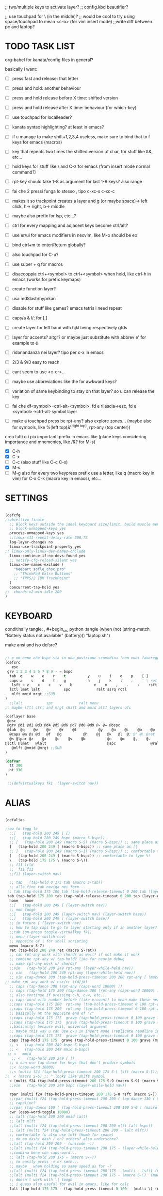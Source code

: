 #+property: header-args :tangle ~/.config/kanata/config.kbd
#+startup: content
;; two/multiple keys to activate layer?
;; config.kbd beautifier?

;; use touchpad for \ (in the middle)?
;; would be cool to try using space/touchpad to mean <c-o> (for vim insert mode)
;;write diff between pc and laptop?


* TODO TASK LIST
org-babel for kanata/config files in general?

basically i want: 
- [ ] press fast and release: that letter
- [ ] press and hold: another behaviour
- [ ] press and hold release before X time: shifted version
- [ ] press and hold release after X time: behaviour (for which-key)
- [ ] use touchpad for localleader?

- [ ] kanata syntax highlighting? at least in emacs?
- [ ] if u manage to make shift+1,2,3,4 useless, make sure to bind that to f keys for emacs (macros)
- [ ] key that repeats two times the shifted version of char, for stuff like &&, etc...
- [ ] hold keys for stuff like \ and C-z for emacs (from insert mode normal command?)
- [ ] rpt-key should take 1-8 as argument for last 1-8 keys? also range
- [ ] fai che 2 pressi funga lo stesso , tipo c-xc-s c-xc-c
- [ ] makes it so trackpoint creates a layer and g (or maybe space)-> left click, h-> right, b-> middle
- [ ] maybe also prefix for lsp, etc...?
- [ ] ctrl for every mapping and adjacent keys become ctrl/alt?
- [ ] use er/ui for emacs modifiers in neovim, like M-o should be eo
- [ ] bind ctrl+m to enter/Return globally?
- [ ] also touchpad for C-u?
- [ ] use super + q for macros
- [ ] disaccoppia ctrl+<symbol> to ctrl+<symbol> when held, like ctrl-h in emacs (works for prefix keymaps)
- [ ] create function layer?
- [ ] usa mdSlash/hyprkan
- [ ] disable for stuff like games? emacs tetris i need repeat
- [ ] caps/a & l/; for [,]
- [ ] create layer for left hand with hjkl being respectively gfds
- [ ] layer for accents? altgr? or maybe just substitute with abbrev e' for example to é
- [ ] ridonandanza nei layer? tipo per c-x in emacs
- [ ] 2/3 & 9/0 easy to reach
- [ ] cant seem to use <c-cr>...
- [ ] maybe use abbreviations like the for awkward keys?
- [ ] variation of same keybinding to stay on that layer? so u can release the key
- [ ] fai che df<symbol>=ctrl-alt-<symbol>, fd e rilascia->esc, fd e <symbol>->ctrl-alt-symbol layer
- [ ] make a touchpad press be rpt-any? also explore zones... (maybe also for symbols, like %(left top)&^(right top), rpt-any (top center))

crea tutti o i piu importanti prefix in emacs like (place keys considering importance and mnemonics, like /&? for M-s)
- [X] C-h
- [X] C-x
- [ ] C-c (also stuff like C-c C-x)
- [X] M-s
- [ ] M-g
  also for every two keypress prefix use a letter, like q (macro key in vim) for C-x C-k (macro key in emacs), etc...

*  SETTINGS
#+begin_src lisp

(defcfg
;;obiettivo finale
  ;; Block keys outside the ideal keyboard size/limit, build muscle memory
  ;; block-unmapped-keys yes
  process-unmapped-keys yes
  ;;linux-x11-repeat-delay-rate 300,73
  log-layer-changes no
  linux-use-trackpoint-property yes
;; linux-only-linux-dev-names-onClude
  linux-continue-if-no-devs-found yes
  ;; notify-cfg-reload-silent yes
  linux-dev-names-exclude (
    "Keebart sofle_choc_pro"
    ;; "ThinkPad Extra Buttons"
    ;; "TPPS/2 IBM TrackPoint"
  )
  concurrent-tap-hold yes
;;  chords-v2-min-idle 200
)

#+end_src

*  KEYBOARD
conditinally tangle:
, #+begin_src python :tangle (when (not (string-match  "Battery status not available" (battery))) "laptop.sh")

make ansi and iso defsrc?
#+begin_src lisp

;; e un bene che bspc sia in una posizione scomodina (non vuoi favoreggiare sbagli)
(defsrc
   esc
 grv 1 2 3 4 5 6 7 8 9 - = bspc
  tab  q    w    e    r    t          y    u    i    o    p    [ ]
  caps a    s    d    f    g          h    j    k    l    ;    ' \ ret
   lsft < z    x    c    v    b          n    m    ,    .    /    rsft
  lctl lmet lalt           spc            ralt ssrq rctl
   mlft mmid mrgt ;;SUB
)
  ;;lalt           spc            ralt menu
;; maybe lftl ctrl and mrgt shift and mmid alt? layers ofc

(deflayer base
 @esc
 @grv @d1 @d2 @d3 @d4 @d5 @d6 @d7 @d8 @d9 @- @= @bspc
 @tab  @q    @w    @e    @r    @t          @y    @u    @i    @o    @p    @[ @]
  @caps @a @s @d   @f   @g          @h    @j   @k   @l  @; @' @\ @ret
  @< @lpar @z    @x    @c    @v    @b          @n    @m    @,    @.    @/    @rpar
@lctl @lmet   @lalt                            @spc                @ralt @menu @rctl
   @mlft @mmid @mrgt ;;SUB
)

(defvar
  tt 300
  ht 330
)

 ;;(defvirtualkeys fk1  (layer-switch nav))
#+end_src

*  ALIAS
#+begin_src lisp

(defalias

;;ow to togg le 
  ;;[   (tap-hold 200 249 [ [)
  ;;[   (tap-hold 200 249 bspc (macro S-bspc))
  ;; [   (tap-hold 200 249 (macro S-5) (macro S-bspc)) ;; same place as [{
  [   (tap-hold 200 249 [ (macro S-bspc)) ;; same place as [{
  ;; ]   (tap-hold 200 249 (macro S-1) (macro S-bspc)) ;; comfortable to type %!
  ]   (tap-hold 200 249 ] (macro S-bspc)) ;; comfortable to type %!
  \   (tap-hold 175 175 \ (macro S-\))
  ;; f11 lrld
  ;;  f11 f11
  ;;f11 (layer-switch nav)

  ;; tab   (tap-hold 0 175 tab (macro S-tab))
  ;; alla fine tab naviga nei form...
 ;; tab (tap-hold 175 100 tab (tap-hold-release-timeout 0 200 tab (layer-while-held nav) (macro S-tab)))
 tab (tap-hold 175 100 tab (tap-hold-release-timeout 0 200 tab (layer-while-held nav) (macro S-tab)))
  home   home
  ;;[   (tap-hold 200 249 [ (layer-switch nav))
  ;; non funge
  ;;[   (tap-hold 200 249 (layer-switch nav) (layer-switch base))
  ;;]   (tap-hold 200 249 ] (layer-switch base))
  ;; in futuro [ (layer-switch nav)
  ;; how to tap caps to go to layer starting only if in another layer?
  ;;tab (on-press toggle-virtualkey fk1)
  ;; menu (layer-switch nav)
  ;; opposite of | for shell scripting
  menu (macro S-7)
  ret (tap-hold 200 249 ret (macro S-ret))
  ;; can rpt-any work with chords as well? if not make it work
  ;; combine rpt-any w/ tap-hold? like for neovim debug
  ;; make rpt-any work w/ chords?
  ;;vin   (tap-hold 200 249 rpt-any (layer-while-held nav))
  ;; vin   (tap-hold 200 249 rpt-any (layer-while-held nav))
  ;; vin (tap-dance 300 (tap-hold-press-timeout 200 200 rpt-any [ (macro S-[)) [ )
;; make rpt-any work w/ esc/cr (fd/jk)
  ;; caps (tap-dance 300 (rpt-any (caps-word 10000) ))
  ;; caps (tap-hold 175 200 (tap-dance 300 (rpt-any (caps-word 10000) )) (tap-hold-press-timeout 0 100 [ lctl (macro S-[)))
  ;; also continue if pressing c-h, c-w, etc...
  ;; caps-word with number before (like v:count) to mean make these next n letters uppercase
  ;;caps (tap-hold 175 200  rpt-any (tap-hold-press-timeout 0 100 rpt-any (layer-while-held nav) (caps-word 10000)))
  ;;caps (tap-hold 175 200  rpt-any (tap-hold-press-timeout 0 100 rpt-any (layer-while-held nav) (caps-word 10000)))
  ;; basically at the opposite end of '/"
  ;;caps (tap-hold 175 175  grave (tap-hold-press-timeout 0 100 grave lsft (macro S-grave)))
  ;;caps (tap-hold 175 175  grave (tap-hold-press-timeout 0 100 grave (layer-while-held num) (macro S-grave)))
  ;;basically\ because evil, universal argument
  ;; maybe this way u can use c-u in insert mode (replicate readline in emacs)
  ;;caps (tap-hold 175 175  grave (tap-hold-press-timeout 0 100 grave (macro \ C-u) (macro S-grave)))
  caps (tap-hold 175 175  grave (tap-hold-press-timeout 0 100 grave (macro \ ) (macro S-grave)))
  ;; <   (tap-hold 200 249 bspc S-bspc)
  ;; <   (tap-hold 200 249 mmid S-bspc)
 ;; <   mmid
   ;; <   (tap-hold 200 249 [ ])
  ;; u can use tap-dance for keys that don't produce symbols
  ;;< (caps-word 10000)
  ;;< (multi f24 (tap-hold-press-timeout 200 175 S-\ lsft (macro S-[)))
;;  < (macro S-6) ;; ^ looks like shift symbol
  < (multi f24 (tap-hold-press-timeout 200 175 S-9 (macro S-9) (macro S-[)))
  ;;vin   (tap-hold 200 249 bspc (layer-while-held nav))

  rpar (multi f24 (tap-hold-press-timeout 200 175 S-0 rsft (macro S-])))
  ;;rpar (multi f24 (tap-hold-press-timeout 200 200 ( tap-dance 130 ( S-0 (macro ] ])))] (macro S-])))
  ;; capsline?
  ;;rpar (tap-dance 100 ( (tap-hold-press-timeout 200 100 S-0 ] (macro S-])) (caps-word-toggle 10000)))
  cwr (caps-word-toggle 10000)
  ;; lalt (tap-hold 200 200 mmid lalt)
  ;; lalt mlft
  ;;lalt (multi f24 (tap-hold-press-timeout 200 200 mlft lalt bspc))
  ;; lalt (multi f24 (tap-hold-press-timeout 200 200 - lalt mlft))
  ;; comfortable (u also use left thumb for space)
  ;; do em dash/ dash / en? others? also underscore?
  ;;lalt (tap-hold 200 200 - (unicode —))
  ;;lalt (multi f24 (tap-hold-press-timeout 200 175 - (layer-while-held symbols) (unicode —)))
  ;;combina bene con caps-word...
  ;; lalt (tap-hold 200 175 - (macro S--))
  ;; to easily press -> or smth...
  ;; maybe _ when holding so same speed as for -?
  ;;lalt (multi f24 (tap-hold-press-timeout 200 175 - (multi - lsft) (macro S--)))
  ;;lalt (multi f24 (tap-hold-press-timeout 200 175 - (macro S-\)  (macro S--)))
  ;; doesn't work with \| tough
  ;; i guess also useful for evil in emacs, like for calc
  lalt (tap-hold 175 175 - (tap-hold-press-timeout 0 100 - (multi \) (macro S--)))


;; crea layer per unicode chars...(unicode —)
  ;; ralt (tap-hold 200 200 mmid lalt)
  ;; ralt (tap-hold 200 200 ] lalt)
  ;;ralt mrgt
  ;;ralt (multi f24 (tap-hold-press-timeout 200 200 S-- lalt mrgt))
  ;;what about plus?
  ;;ralt S--
  ;;diff?
  ;;ralt +
  ;; = is often used as + for zooming
  ;;ralt =
  ;; combina bene con - per pipelines
  ;;ralt (macro S-\)


  ;; basically better position for - and = (this make them work with shift layer)
  ;;ralt (tap-hold 200 175 = (macro S-=))
  ;; per shell pipeline: mnemonic: eventuali opzioni vengono prima della pipe
  ;; also nice for org mode tables |-tab goes all in one direction
  ;;ralt (tap-hold 175 150 (multi lsft \) (tap-hold-press-timeout 0 100 (multi lsft \) \ (macro S-d)))
  ralt (tap-hold 175 150 = (tap-hold-press-timeout 0 100 = \ (macro S-=)))

  ;;lctl (macro S-3)
   ;; lctl \
   lctl rpt-any ;; ... doesn't work with c-m-s-v though? for emacs
  ;;lctl (macro S-1) ;; near | and vertical aligned with 1/!
  rctl (macro S-8)
  ;;rctl (macro S-\)
  ;; facile usare |-tab in orgmode (also nice for pipelines near -)
  ;; lmet \
  ;; so i can easily do |- in org mode for tables ; also near - for bash commands
  lmet (macro S-\)

  ;;a (multi f24 (tap-hold-press-timeout $tt 250 a (layer-while-held symbols) (macro S-a)))
  ;;a (multi f24 (tap-hold-press-timeout $tt 200 a a (macro S-a)))
  ;; can't use such a useful location for arrows
  ;; a (tap-hold 175 150 a (tap-hold-press-timeout 0 100 a (layer-while-held nav) (macro S-a)))
  ;; a (tap-hold 175 150 a (tap-hold-press-timeout 0 100 a (macro C-c) (macro S-a)))

#+end_src
** MOUSE
#+begin_src lisp :tangle (if (string-match  "Power N/A, battery unknown (N/A% load, remaining time N/A)"(battery)) "no" (substring(cdr(assoc "header-args"(symbol-value 'org-keyword-properties)))8))
;; how to make touchpad work?

;; now u have two more leader keys in - and _
;; maybe define these just for neovim since u aint gonna use the mouse (define env var in neovim like IS_NEO?)
;; also use trackpoint tap for left click and hold for right click
;; mi forza a non usare il mouse
;; why doesn't the touchpad work?
;; TODO: add held action for these (like push to talk and ???)
;;mlft (tap-hold 175 100 [ (tap-hold-release-timeout 0 200 [ (layer-while-held symbols) (layer-while-held symbols)))
;; mlft (tap-hold 175 100 [ (tap-hold-release-timeout 0 100 [ (layer-while-held num) mlft)) ;;SUB
mlft (tap-hold 175 100 [ (tap-hold-release-timeout 0 100 [ [ mlft)) ;;SUB
;;tap:- hold:_ double-tap:= (it all makes sense)
;; mlft (multi f24 (tap-dance 230 ( (tap-hold-press-timeout 200 175 - - S-- ) =)))
 ;; mlft (tap-hold 175 100 bspc (tap-hold-release-timeout 0 200 [ (layer-while-held symbols) mlft))
;; mlft mlft
;;mlft (tap-hold 175 150 - (tap-hold-release-timeout 0 100 - [ -)) ;;SUB
;; rpt-any kinda allows to cheat key-repeat... (press one and the other in rapid succession) (the key or the other rpt-any key)
;; maybe make it so key-repeat works?
;;mlft (tap-hold 175 150 rpt-any (tap-hold-release-timeout 0 100 rpt-any (layer-while-held symbols) -)) ;;SUB

;; use \ as mmid (like ascii sequence, also nice for localleader?)
;; maybe keep as mmid? and trackpoint as mlft&mrgt
;;mmid (tap-hold 175 100 \ (tap-hold-release-timeout 0 100 \ (layer-while-held num) (macro S-\))) ;;SUB
;;mmid (tap-hold 175 100 S-- (tap-hold-release-timeout 0 100 S-- (layer-while-held num) (macro S-\))) ;;SUB
;;mmid S--
mmid mmid

;; non usare mrgt come symbols layer xke i simboli sono gia alla destra in qwerty
 ;;mrgt (tap-hold 175 100 ] (tap-hold-release-timeout 0 200 ] (layer-while-held num) (layer-while-held num)))
 mrgt (tap-hold 175 100 ] (tap-hold-release-timeout 0 200 ] ] mrgt))
;; basically right thumb backspace ] as layer held s-bspc, left thumb [ and held ] and [ as layer
;; mrgt (tap-hold 175 100 bspc (tap-hold-release-timeout 0 200 bspc ] mrgt))
;;mrgt (tap-hold 175 100 ] (tap-hold-release-timeout 0 100 ] (layer-while-held num) (macro S--))) ;;SUB
;;mrgt (tap-hold 175 150 (macro S--) (tap-hold-release-timeout 0 100 (macro S--) ] (macro S--))) ;;SUB
;;mrgt (tap-hold 175 150 rpt-any (tap-hold-release-timeout 0 100 rpt-any (layer-while-held symbols) (macro S--))) ;;SUB

;; hai a disposizione 4 caratteri: lsft and 3 mouse buttons.
;; does tap-dance work with rpt-any? no, sfrutta a tuo vantaggio...
;; use leader and localleader with mouse buttons to get more symbols; also use chords with them? like modifier+leader, since a leader assumes
;; something after this is great...
;; mrgt (tap-dance 300 ( (macro S--) = ))

#+end_src

#+begin_src lisp :tangle (if (string-match  "Power N/A, battery unknown (N/A% load, remaining time N/A)"(battery)) (substring(cdr(assoc "header-args"(symbol-value 'org-keyword-properties)))8) "no")
mmid mmid
mrgt mrgt
mlft mlft
#+end_src

** terminal
#+begin_src lisp
   ;; use e/i 'cause middle finger is the strongest ig
   ;; crea modifiers nuovi with super + combinazione di altri modifiers: super+{cltrl,alt,shift} 2^3 insieme delle parti (except shift only for hyprland)
   ;; can also do super+modifiers+symbols (for neovim/emacs/editor leader...)
   ;; e (tap-hold 175 150 e (tap-hold-press-timeout 0 100 e (multi lmet lalt) (macro S-e)))
   ;;lmet lctl so i can press lmet+lctl+lalt easily w/ w+d
   e (tap-hold 175 175 e (tap-hold-press-timeout 0 100 e (multi lmet lalt) (macro S-e)))
   ;;e (tap-hold 175 175 e (tap-hold-press-timeout 0 100 e e (macro S-e)))

  ;;e (tap-hold-press-timeout 200 200 e e (macro S-e))
  ;;e (tap-hold 175 200 e (tap-hold-press-timeout 0 200 e lmet (macro S-e)))
   ;; i think c and m are better for symbols than e and i since you use two fingers instead of 1... 
   ;;e (tap-hold 175 200 e (tap-hold-press-timeout 0 200 e (layer-while-held symbols) (macro S-e)))
  ;;e (tap-hold 175 200 e (tap-hold-press-timeout 0 200 e f11 (macro S-e)))

  ;; i (tap-hold-press-timeout 175 150 i  (macro S-i))
  i (tap-hold 175 175 i (tap-hold-press-timeout 0 100 i (multi lmet lalt) (macro S-i)))
  ;;i (tap-hold 175 175 i (tap-hold-press-timeout 0 100 i i (macro S-i)))
  ;;i (tap-hold 175 200 i (tap-hold-press-timeout 0 200 i (layer-while-held symbols) (macro S-i)))
  ;;i (tap-hold 175 200 i (tap-hold-press-timeout 0 200 i f11 (macro S-i)))

;; ───────────────────────────── HRM ──────────────────────────────
;; from left to right asdf
;; ───────────────────────────── localleader ──────────────────────────────

;; ───────────────────────────── leader ───────────────────────────────

;;C-x also useful for readline
  ;; s (tap-hold 150 175 s (tap-hold-press-timeout 0 75 s f13 (macro S-s)))
  ;;s (tap-hold-release 150 175 s (tap-hold-press-timeout 0 75 s (macro C-x) (macro S-s)))
  ;; how to activate C-x when pressed and not released?
  ;;s (tap-hold 150 175 s (tap-hold-press-timeout 0 230 s (macro C-x) (macro S-s)))
  ;;s (tap-hold 150 175 s (tap-hold-press-timeout 0 230 s f15 (macro S-s)))
  ;; f15 not recognized in terminal (for readline c-x c-e) (.inpurc line)
  ;; make it press f12 unless released so which-key buffer pops up...
  s (tap-hold 150 175 s (tap-hold-press-timeout 0 230 s f12 (macro S-s)))

  ;;s (tap-hold-press-timeout 200 200 s s (macro S-s))
  ;;s (tap-hold 175 200 s (tap-hold-press-timeout 0 100 s lalt (macro S-s)))
  ;; s (tap-hold 150 175 s (tap-hold-press-timeout 0 75 s Home (macro S-s)))
  ;; magari c-w per neovim?
  ;; s (tap-hold 150 175 s (tap-hold-press-timeout 0 75 s (macro C-x) (macro S-s)))
  ;;s (tap-hold 175 100 s (tap-hold-release-timeout 0 200 s (layer-while-held symbols) (macro S-s)))
  ;;s (tap-hold 175 200 s (tap-hold-press-timeout 0 200 s lmet (macro S-s)))
  ;; magari usa tasto utile (anche solo in vim) al posto di f11?
  ;;s (tap-hold 175 200 s (tap-hold-press-timeout 0 200 s f11 (macro S-s)))
  ;;s (tap-hold 175 200 s (tap-hold-press-timeout 0 200 s (layer-while-held symbols) (macro S-s)))

  ;; l (tap-hold 150 175 l (tap-hold-press-timeout 0 75 l f13 (macro S-l)))
  ;;l (tap-hold 150 175 l (tap-hold-press-timeout 0 75 l (macro C-x) (macro S-l)))
  ;; l (tap-hold 150 175 l (tap-hold-press-timeout 0 75 l f15 (macro S-l)))
  l (tap-hold 150 175 l (tap-hold-press-timeout 0 75 l f12 (macro S-l)))

  ;;l (multi f24 (tap-hold-press-timeout 200 300 l l (macro S-l)))
  ;;l (tap-hold-press-timeout 200 200 l l (macro S-l))
  ;;l (multi f24 (tap-hold-press-timeout 200 300 l ralt (macro S-l)))
  ;;l (tap-hold 175 200 l (tap-hold-press-timeout 0 100 l lalt (macro S-l)))
  ;; l (tap-hold 150 175 l (tap-hold-press-timeout 0 75 l Home (macro S-l)))
  ;; for emacs
  ;; what about on x/, key? pretty bad imho
  ;; l (tap-hold 150 175 l (tap-hold-press-timeout 0 75 l (macro C-x) (macro S-l)))
  ;;l (tap-hold 175 200 l (tap-hold-press-timeout 0 200 l ralt (macro S-l)))
  ;; same bug as k:l (tap-hold 175 200 l (tap-hold-press-timeout 0 200 l lalt (macro S-l)))
  ;;l (tap-hold 175 200 l (tap-hold-press-timeout 0 200 l lalt (macro S-l)))
  ;;l (tap-hold 175 200 l (tap-hold-press-timeout 0 200 l lmet (macro S-l)))
  ;; this f11 is the application-dependant mapping, like for neovim its the picker leader
  ;;l (tap-hold 175 200 l (tap-hold-press-timeout 0 200 l f11 (macro S-l)))
  ;;l (tap-hold 175 200 l (tap-hold-press-timeout 0 200 l (layer-while-held symbols) (macro S-l)))
;; ───────────────────────────── Ctrl ──────────────────────────────
  ;;d (multi f24 (tap-hold-press-timeout 200 250 d lctl (macro S-d)))
  ;; make lctl sticky (for ctrl-h backspace)
;; if d and m pressed at the same time-> double ctrl, for things like c-cr (c-c-m)
  d (tap-hold 175 150 d (tap-hold-press-timeout 0 100 d lctl (macro S-d)))
  ;;d (tap-hold 175 200 d (tap-hold-press-timeout 0 200 d (layer-while-held ctrl_for_d) (macro S-d)))

  ;;k (multi f24(tap-hold-press-timeout 200 250 k rctl (macro S-k)))
  ;; k (tap-hold 0 200 k (tap-hold-release-timeout 0 200 k rctl (macro S-k)))
  ;; weird bug, same as d but behaves differently:
    ;; k (tap-hold 175 200 k (tap-hold-press-timeout 0 200 k lctl (macro S-k)))
  k (tap-hold 175 200 k (tap-hold-press-timeout 0 100 k rctl (macro S-k)))
  ;;k (tap-hold 175 200 k (tap-hold-press-timeout 0 200 k (layer-while-held ctrl_for_k) (macro S-k)))
;; ───────────────────────────── Alt ──────────────────────────────
  ;;f (multi f24 (tap-hold-press-timeout 200 250 f lalt (macro S-f)))
  ;;f (multi f24 (tap-hold-press-timeout 200 250 f (layer-while-held symbols) (macro S-f)))
  ;; short timeout only for d? switch operator?
  ;;f (tap-hold 175 100 f (tap-hold-release-timeout 0 200 f (layer-while-held symbols) (macro S-f)))
  ;; f (tap-hold 90 90 f (tap-hold-press-timeout 0 200 f (layer-while-held alt_for_f) (macro S-f)))
  ;; maybe you could also change the behaviour of fd/fs/fa/etc... (basically left half of keyboard) and same thing with j and jk/jl...
  ;; change this out for the list:https://github.com/jtroo/kanata/blob/main/cfg_samples/home-row-mod-advanced.kbd
  ;; symbol laeyer?
  f (tap-hold 175 175 f (tap-hold-press-timeout 0 100 f lalt (macro S-f)))
  ;; usa release e press solo x escape...
  ;;f (tap-hold 175 150 f (tap-hold-press-timeout 0 200 f (layer-while-held symbols_for_f) (macro S-f)))
  ;;f (tap-hold 175 150 f (tap-hold-press-timeout 0 200 f lalt (macro S-f)))
  ;;f (tap-hold 175 150 f (tap-hold-press-timeout 0 200 f (layer-while-held symbols) (macro S-f)))
  ;;f (tap-hold 175 150 f (tap-hold-press-timeout 0 200 f (layer-while-held alt_for_f) (macro S-f)))

  ;; j (tap-hold-press-timeout 200 200 j (layer-while-held symbols) (macro S-j))
  ;;j (multi f24 (tap-hold-press-timeout 200 200 j j (macro S-j)))
  ;;j (multi f24 (tap-hold-press-timeout 200 200 j alt (macro S-j)))
  ;; j (tap-hold 150 150 j (tap-hold-press-timeout 0 200 j (layer-while-held syms_for_j) (macro S-j)))
  ;; try jj double tap as enter?
  j (tap-hold 175 200 j (tap-hold-press-timeout 0 100 j lalt (macro S-j)))
  ;;j (tap-hold 130 130 j (tap-hold-press-timeout 0 200 j (layer-while-held syms_for_j) (macro S-j)))
  ;;j (tap-hold 175 100 j (tap-hold-press-timeout 0 200 j (layer-while-held alt_for_j) (macro S-j)))
  ;;j (tap-hold 100 200 j (tap-hold-press-timeout 0 200 j j (macro S-j)))

;; ───────────────────────────── Super ──────────────────────────────
   ;;spc   (tap-hold 200 250 spc lmet)
   ;; spotlight behaviour (maybe use f15 or smth for neovim)
   ;;spc   (tap-hold 200 250 (tap-dance 300 (spc (macro M-d))) lmet)
   ;;spc   (tap-hold 200 250 (tap-dance 300 (spc caps-word-toggle 10000)) lmet)
  ;; non funge
  ;;spc (multi f24 (tap-hold-press-timeout 200 200 spc lmet (macro S-spc)))
  ;;spc (multi f24 (tap-hold-press-timeout 200 200 spc (layer-while-held symbols) (macro S-spc)))
  ;;spc (tap-hold 175 200 spc (tap-hold-press-timeout 0 200 spc (layer-while-held symbols) (macro S-spc)))
  ;; at least this becomes usable

;;  spc   (tap-hold 200 130 spc lmet)
spc (tap-hold-press-timeout 0 200 spc lmet (multi S-spc))

  ;;spc (tap-hold 50 100 spc (tap-hold-release-timeout 0 350 spc lmet (multi S-spc)))
  ;;spc (tap-hold 175 200 spc (tap-hold-press-timeout 0 200 spc lmet (macro lsft spc)))
 ;; spc (tap-hold 175 200 spc (tap-hold-press-timeout 0 200 spc lmet (multi S-spc)))

;; ───────────────────────────── register ──────────────────────────────
;;per vim
r (tap-hold 175 175 r (tap-hold-press-timeout 0 100 r (macro C-r) (macro S-r)))
;; work on autorepeat? like if over>250 UU?
;;u (tap-hold 175 150 u (tap-hold-press-timeout 0 100 u (macro C-r) (macro S-u)))
;; for emacs (4 is the default)
;;maybe C-u for emacs? when held?
u (tap-hold 175 175 u (tap-hold-press-timeout 0 100 u (macro C-u) (macro S-u)))
;;u (tap-hold 175 150 u (tap-hold-press-timeout 0 100 u (multi lctl u) (macro S-u)))
;; r (tap-hold-press-timeout 0 200 r r (macro S-r))
;; u (tap-hold-press-timeout 200 200 u u (macro S-u))

;; ───────────────────────────── window ────────────────────────────

;; so i can preserve C-\ input in emacs
   a (tap-hold 175 175 a (tap-hold-press-timeout 0 175 a f16 (macro S-a)))
   ;;a (tap-hold 175 200 a (tap-hold-press-timeout 0 175 a f14 (macro S-a)))
   ;;a (tap-hold 175 200 a (tap-hold-press-timeout 0 175 a (macro C-c) (macro S-a)))
  ;; magari usa a/; come ctrl-w per windows
  ;; a (tap-hold 175 175 a (tap-hold-press-timeout 0 100 a (multi lctl w) (macro S-a)))
  ;;a (tap-hold 175 150 a (tap-hold-press-timeout 0 100 a (multi lmet lalt) (macro S-a)))

  ;;a (multi f24 (tap-hold-press-timeout $tt 200 a (macro cmd-a) (macro S-a)))

  ;; ; (tap-hold 50 10 ; (tap-hold-press-timeout 0 20 ; f14 (macro S-;)))
  ;; ; (multi f24 ( tap-hold 0 1 ; (tap-hold-press-timeout 0 3 ; (multi lmet lalt) (macro S-;))))
  ;; magari crea f16 when it does this char= getchar; exe <cmd>char..<cr> (basically one letter commands) and maybe double quotes two letters?
  ;; ; (multi f24 ( tap-hold 0 150 ; (tap-hold-press-timeout 0 100 ; f14 (macro S-;))))
  ;; ; (multi f24 ( tap-hold 0 150 ; (tap-hold-press-timeout 0 100 ; (macro C-c) (macro S-;))))
   ; (multi f24 ( tap-hold 0 150 ; (tap-hold-press-timeout 0 100 ; f16 (macro S-;))))

  ;; ; (multi f24(tap-hold-press-timeout 200 200 ; (layer-while-held symbols) (macro S-;)))
  ;; in realt i numeri li posso fare solo con 1 layer solo
  ;; for vim quick command mode
  ;; ; (multi f24(tap-hold-press-timeout 0 150 ; ; (macro S-;)))
;; magari usa ` top left key?
   ;; ; (tap-hold 175 100 ; (tap-hold-press-timeout 0 30 ; (layer-switch nav_sx) (macro S-;)))

;; ───────────────────────────── accents ────────────────────────────
  ;;w (tap-hold-press-timeout 200 200 w (multi C-w) (macro S-w))
  ;;w (fork (tap-hold-press-timeout 200 200 w (multi C-w) (macro S-w))) (i want layer behaviour)
  ;;w (tap-hold 175 200 w (tap-hold-press-timeout 0 200 w (multi C-w)(macro S-w)))
  ;;w (tap-hold 175 200 w (tap-hold-press-timeout 0 200 w (multi lctl w)(macro S-w)))
  ;; use modifier instead so u can use ^w{h,j,k,l} in terminal
   ;; w (tap-hold 175 200 w (tap-hold-press-timeout 0 100 w (multi lctl w)(macro S-w)))
  ;; (funge nel terminale) (fixa per emacs ) (anche in insert mode)
  ;;w (tap-hold 175 200 w (tap-hold-press-timeout 0 100 w (multi lctl \ lctl n lctl w)(macro S-w)))
  ;; w and o or s and l, decide (are there more available keys on any of those setup?)
  ;;w (tap-hold 175 100 w (tap-hold-release-timeout 0 200 w (layer-while-held symbols) (macro S-w)))
  ;; for same reason f19 doesn't work...
   ;;w (tap-hold 175 200 w (tap-hold-press-timeout 0 100 w f19 (macro S-w)))
   ;; mabye window mnemoNic, idk (for snacsk.nvim)
   w (tap-hold 175 200 w (tap-hold-press-timeout 0 100 w f17 (macro S-w)))

  ;;o (tap-hold-press-timeout 200 200 o (multi C-w) (macro S-o))
  ;; o (tap-hold 175 200 o (tap-hold-press-timeout 0 200 o (multi C-w)(macro S-o)))
  ;;o (tap-hold 175 230 o (tap-hold-release-timeout 0 200 o (multi C-w)(macro S-o)))
  ;;o (tap-hold 175 200 o (tap-hold-press-timeout 0 100 o (multi lctl \ lctl n lctl w) (macro S-o)))
  ;;o (tap-hold 175 200 o (tap-hold-press-timeout 0 100 o f19 (macro S-o)))
  o (tap-hold 175 200 o (tap-hold-press-timeout 0 100 o f17 (macro S-o)))


;; ───────────────────────────── navigation ────────────────────────────
;; ───────────────────────────── one-shot mappings ────────────────────────────
;; c and m cause u don't worry about using met lalt with other modifiers (as opposed to a/; to be able to use C-c C-x for emacs)
;; this way C-c and C-x are both close to cntrl (i don't think there's mappings that use alt after those... so don't worry 'bout that)
  ;;c (tap-hold-press-timeout 200 200 c c (macro S-c))

  ;; per ghostty/terminale
  ;; magari usa a e ; for that (o switch con s e l del WM)
  ;;c (tap-hold 175 200 c (tap-hold-press-timeout 0 200 c (macro lctl lsft lalt) (macro S-c)))
  ;;c (tap-hold-press-timeout 200 200 c c (macro S-c))
   ;; c (tap-hold 175 200 c (tap-hold-press-timeout 0 200 c (layer-while-held symbols) (macro S-c)))
   ;;c (tap-hold 175 200 c (tap-hold-press-timeout 0 100 c Home (macro S-c)))
   ;;c (tap-hold 175 250 c (tap-hold-press-timeout 0 200 c (multi lctl c) (macro S-c)))
  ;;c (tap-hold 150 175 c (tap-hold-press-timeout 0 230 c (macro C-c) (macro S-c)))
   ;;c (tap-hold 175 200 c (tap-hold-press-timeout 0 200 c c (macro S-c)))
   ;; u could maybe use this for hyper/super in emacs since u run it as a GUI
  ;;c (tap-hold 175 200 c (tap-hold-press-timeout 0 200 c (multi lmet lalt) (macro S-c)))
  ;; nice position so u can use ctrl-x arrow in emacs
  ;; layer toggle?
  ;;c (tap-hold 175 200 c (tap-hold-press-timeout 0 200 c (layer-switch nav) (macro S-c)))
  ;;c (tap-hold 175 200 c (tap-hold-press-timeout 0 200 c (layer-while-held nav) (macro S-c)))
  ;;c (tap-hold 175 200 c (tap-hold-press-timeout 0 200 c (multi lctl u lctl lalt) (macro S-c)))
 ;;  c (tap-hold 175 200 c (tap-hold-press-timeout 0 200 c (macro C-c) (macro S-c)))
 ;; z=f13, x=f14, c=f15
  c (tap-hold 175 200 c (tap-hold-press-timeout 0 200 c f15 (macro S-c)))
  ;; for emacs to insert mode mappings (evil in general)
  ;; near ctrl (d) so i can easily do something like c-t
  ;;c (tap-hold 175 200 c (tap-hold-press-timeout 0 200 c (macro C-z) (macro S-c)))
  
;; for C-u use macros , v:count like for C-u,C-u,C-u


  ;;m (tap-hold-press-timeout 200 200 m m (macro S-m))
  ;; m (tap-hold 100 150 m (tap-hold-press-timeout 0 75 m Home (macro S-m)))
  ;;m (tap-hold 100 175 m (tap-hold-press-timeout 0 100 m (multi lctl c) (macro S-m)))
  ;;m (tap-hold 175 200 m (tap-hold-press-timeout 0 200 m (multi lmet lalt) (macro S-m)))
  ;;m (tap-hold 175 200 m (tap-hold-press-timeout 0 200 m (macro C-c) (macro S-m)))
 m (tap-hold 175 200 m (tap-hold-press-timeout 0 200 m f15 (macro S-m)))
  ;;m (tap-hold 175 200 m (tap-hold-press-timeout 0 200 m (multi lctl u lctl lalt) (macro S-m)))

;; ───────────────────────────── toggle ───────────────────────────────
  ;;z (tap-hold-press-timeout 175 175 z z (macro S-z))
  ;; toggle (C o unimpaired hack, use fake modifier....)
  ;; z inspiration from c-z toggle evil in emacs...
  ;; z (tap-hold 150 175 z (tap-hold-press-timeout 0 75 z (macro c o) (macro S-z)))
  ;; . (tap-hold 150 175 . (tap-hold-press-timeout 0 75 . (macro c o) (macro S-.)))
  ;; change mapping so u can use in insert mode?
   ;;z (tap-hold 150 175 z (tap-hold-press-timeout 0 75 z (macro c o) (macro S-z)))
;; make this sticky
;; basically Toggle cause C-z toggle evil mode in emacs
   z (tap-hold 150 175 z (tap-hold-press-timeout 0 75 z f13 (macro S-z)))
   . (tap-hold 150 175 . (tap-hold-press-timeout 0 75 . f13 (macro S-.)))
  ;; use in terminal as well
  ;; z (tap-hold 150 175 z (tap-hold-press-timeout 0 75 z (macro C-\ C-n c o) (macro S-z)))
  ;; . (tap-hold 150 175 . (tap-hold-press-timeout 0 75 . (macro C-\ C-n c o) (macro S-.)))
  ;;z (tap-hold 150 175 z (tap-hold-press-timeout 0 75 z (multi C-\ C-n c o) (macro S-z)))
  ;;. (tap-hold 150 175 . (tap-hold-press-timeout 0 75 . (macro C-\ C-n c o) (macro S-.)))
  ;;. (tap-hold-press-timeout 200 157 . . (macro S-.))


;; ───────────────────────────── others ───────────────────────────────

  b (tap-hold-press-timeout 200 200 b b (macro S-b))

  ;; g (tap-hold-press-timeout 175 200 g g (macro S-g))
   ;;g (tap-hold 150 200 g (tap-hold-press-timeout 0 150 g (macro C-h) (macro S-g)))
   g (tap-hold 150 200 g (tap-hold-press-timeout 0 150 g f18 (macro S-g)))
  ;;g (tap-hold 150 175 g (tap-hold-press-timeout 0 75 g (layer-while-held nav) (macro S-g)))
  ;; h (tap-hold-press-timeout 200 200 h h (macro S-h))
  ;; for emacs
  ;;h (tap-hold 150 175 h (tap-hold-press-timeout 0 75 h (macro C-h) (macro S-h)))
  ;; so i can use c-h to cancel and then c-h letter for help... (use c-s-h -> help in emacs config)
  ;;h (tap-hold 150 175 h (tap-hold-press-timeout 0 75 h (macro C-S-h) (macro S-h)))
  ;; scherzo, usa c-h for backspace in insert mode and in normal mode for help ;D
  ;; no , cosi puoi usare c-h per windows?
  ;;h (tap-hold 150 175 h (tap-hold-press-timeout 0 75 h (macro C-h) (macro S-h)))
  ;;h (tap-hold 150 175 h (tap-hold-press-timeout 0 75 h f13 (macro S-h)))
  h (tap-hold 150 200 h (tap-hold-press-timeout 0 150 h f18 (macro S-h)))
  ;;h (tap-hold 150 200 h (tap-hold-press-timeout 0 150 h f16 (macro S-h)))
  
;; perspective? useful for smth like scratch buffer
  ;; p (tap-hold-press-timeout 175 175 p (multi lctl c lalt p) (macro S-p))
  ;; q (tap-hold-press-timeout 175 175 q (multi lctl c lalt p) (macro S-q))
  ;; p (tap-hold-press-timeout 175 175 p (macro C-c A-p) (macro S-p))
  ;; q (tap-hold-press-timeout 175 175 q (macro C-c A-p) (macro S-q))
  ;; not sure if necessary
  p (tap-hold-press-timeout 175 175 p (macro C-x p) (macro S-p))
  q (tap-hold-press-timeout 175 175 q (macro C-x p) (macro S-q))

  ;;v (tap-hold 150 175 v (tap-hold-press-timeout 0 75 v (macro C-\) (macro S-v)))
  ;;v (tap-hold 150 175 v (tap-hold-press-timeout 0 75 v (multi lctl u lalt) (macro S-v)))
  ;; seems (i'm hopeful) that c-x c-y c-z can be done with c-x c-y z
  v (tap-hold 150 175 v (tap-hold-press-timeout 0 75 v v (macro S-v)))

  ;; n (tap-hold 100 150 n (tap-hold-press-timeout 0 75 n ] (macro S-n)))
  ;; for neovim mainly terminal mapping ^\^n
  ;;n (tap-hold 150 175 n (tap-hold-press-timeout 0 75 n (macro C-\) (macro S-n)))
  ;;n (tap-hold 150 175 n (tap-hold-press-timeout 0 124 n (macro C-c C-v) (macro S-n)))
  n (tap-hold 150 175 n (tap-hold-press-timeout 0 124 n n (macro S-n)))
  ;;n (tap-hold-press-timeout 175 175 n n (macro S-n))

  t (tap-hold-press-timeout 175 175 t t (macro S-t))
  y (tap-hold-press-timeout 175 175 y y (macro S-y))

   
  ;; basically d and f are ctrl and alt, and x is c, c is ctrl alt (fusion of d and f) and v is alt
  ;;x (tap-hold-press-timeout 175 175 x (multi lctl u lctl) (macro S-x))
  ;;x (tap-hold-press-timeout 175 175 x (multi lctl c lctl x lctl) (macro S-x))
  ;; basically x is for snacks keymaps (ks mnemonic)
  ;; maybe map to c-c c-x? it's in the middle of c-x and c-c
  ;;x (tap-hold-press-timeout 175 175 x f14 (macro S-x))
  ;;x (tap-hold-press-timeout 175 175 x x (macro S-x))
  x (tap-hold 150 175 x (tap-hold-press-timeout 0 124 x x (macro S-x)))
  ;;, (tap-hold-press-timeout 190 157 , (multi lctl c lctl x) (macro S-,))
  ;; , (tap-hold-press-timeout 190 157 , f14 (macro S-,))
  , (tap-hold-press-timeout 190 157 , , (macro S-,))

  ;; magai usa l...
  ' (tap-hold-press-timeout 200 157 ' ' (macro S-'))
  ;;, (tap-hold-press-timeout 190 157 , (multi lctl u lctl) (macro S-,))
  ;;, (tap-hold-press-timeout 190 157 , (multi lctl c lctl x lctl) (macro S-,))

  ` (tap-hold-press-timeout 200 157 ` ` (macro S-`))
  
  ;;lpar (multi f24 (tap-hold-press-timeout 200 200 S-9 [ (macro S-[)))
  ;;lpar (multi f24 (tap-hold-press-timeout 200 200 S-9 [ (macro S-[)))
  ;;lpar (multi f24 (tap-dance 100 ( (tap-hold-press-timeout 200 200 S-9 [ (macro S-[) )[)))
  ;;lpar (multi f24 (tap-hold-press-timeout 200 200 ( tap-dance 130 ( S-9 (macro [ [) ))[ (macro S-[)))

  ;;lpar (tap-dance 300 (tap-hold-press-timeout 200 200 S-9 [ (macro S-[)) [ )
  ;;lpar (tap-dance 100 ( (tap-hold-press-timeout 200 100 S-9 [ (macro S-[)) [))
  ;;lpar (tap-dance 100 ( (tap-hold-press-timeout 200 100 S-9 [ (macro S-[)) (caps-word-toggle 10000)))
  ;;rpar (multi f24 (tap-hold-press-timeout 200 200 S-0 ] (macro S-])))

  ;; useful for (emacs lisp)
  ;;lpar (multi f24 (tap-hold-press-timeout 200 175 S-9 lsft (macro S-[)))
  ;; for searching... mnemonic: / in Vim
  lpar (multi f24 (tap-hold-press-timeout 200 175 S-9 (macro A-s) (macro S-[)))
  ;;lpar (multi f24 (tap-hold-press-timeout 200 175 S-9 (multi lalt s) (macro S-[)))

;; / simmetrico di (
  ;;/ (tap-hold-press-timeout 200 157 / ] (macro S-/))
  ;; tanto usi rpt-any, giusto? 
  ;; / (multi f24 (tap-hold-press-timeout 200 200 ( tap-dance 130 ( / (macro ] ]) ))] (macro S-/)))
  ;; maybe C-s when held for emacs?
  ;;/ (tap-hold-press-timeout 200 157 / rsft (macro S-/))
  ;;/ (tap-hold-press-timeout 200 157 / (multi lalt s) (macro S-/))
  / (tap-hold-press-timeout 200 157 / (macro A-s) (macro S-/))

;; tasti liberiii (maybe use (held) super for hyprland/wm, like associate with workspace name)
;; do maybe maths
d1 (tap-hold-press-timeout 175 175 1 1 (macro S-1))
d2 (tap-hold-press-timeout 175 175 2 2 (macro S-2))
d3 (tap-hold-press-timeout 175 175 3 3 (macro S-3))
d4 (tap-hold-press-timeout 175 175 4 4 (macro S-4))
d5 (tap-hold-press-timeout 175 175 5 5 (macro S-5))
d6 (tap-hold-press-timeout 175 175 6 6 (macro S-6))
d7 (tap-hold-press-timeout 175 175 7 7 (macro S-7))
d8 (tap-hold-press-timeout 175 175 8 8 (macro S-8))
;; change hold for 9 and 0 (i use shift for those)
d9 (tap-hold-press-timeout 175 175 9 9 (macro S-5))
;;d0 (tap-hold-press-timeout 175 175 0 0 (macro S-6))
;;d0 (tap-hold-press-timeout 175 175 0 0 f13)
;; doesn't work?
d0 (tap-hold-press-timeout 175 175 0 0 0)
 bspc (tap-hold-press-timeout 175 175 bspc bspc (macro S-bspc))

#+end_src
** Macros
   v:count?
   also S-9 and S-0 could be an idea (like emacs c-x())
   better to toggle though
#+begin_src lisp
;; - (tap-hold-press-timeout 175 175 rpt-any - (macro S--))
- (tap-hold-press-timeout 175 175 (dynamic-macro-record 0) - (macro S--))
= (tap-hold-press-timeout 175 175 dynamic-macro-record-stop = (macro S-=))
  ;;grv (tap-hold 200 249 grv (macro S-grv)) ;; usa C-u 0 for emacs (comes before vim)
  ;; remember u can also use keys like FAVORITES (from mapping.txt)
  ;; grv (tap-hold 200 249 f14 (macro S-grv)) ;; usa C-u 0 for emacs (comes before vim)
 grv (tap-hold 200 249 (dynamic-macro-play 0) (macro S-grv)) ;; usa C-u 0 for emacs

  ;; double shift/caps tab?
  ;; map it to disable/toggle kanata (for when you pass pc to other)
  ;; esc caps
 esc (tap-hold 200 249 (dynamic-macro-play 0) (macro S-grv)) ;; usa C-u 0 for emacs
)

#+end_src

*  LAYERS
#+begin_src lisp

;; defvar and defalias diff?
(defvar
;;line (tap-hold 200 200 S-- S-\)
;;mns (tap-hold 200 200 - =)
mns -
;;pls (tap-hold 200 200 S-= S-7)
pls S-=
;;per (tap-hold 200 200 S-5 S-grv)
per S-5
;;dlr  (tap-hold 200 200 S-4 S-8)
dlr S-4
;;crt   (tap-hold 200 200 S-6 S-3)
crt S-6
;;ats   (tap-hold 200 200 S-2 S-1)
ats S-2
bks \
ask S-8
hsh S-3
pipe S-\
grv grv
;; in realta non servono queste
;;prv [
prv (macro [ [)
;; nxt (macro ] ])
nxt (tap-hold 200 200 (macro ] ]) (macro [ [))
eql =
bng S-1
and S-7
tld S-grv
;; und S--
;;und (tap-hold 200 200 S-- (macro spc S-- spc))
;; do this for all symbols?
und (tap-hold-press-timeout 200 200 S-- S-- (macro spc S-- spc))
tab (tap-hold 200 200 tab S-tab)
;;non funge
cwr (caps-word-toggle 10000)
nwl (tap-hold 200 200 ret S-ret)
;; j-> ctrl-w?
hlf (tap-hold 200 200 0 5)
fst (tap-hold 200 200 1 9)
snd (tap-hold 200 200 2 8)
trd (tap-hold 200 200 3 7)
frt (tap-hold 200 200 4 6)
;; check tihs out? https://github.com/jtroo/kanata/issues/596
;; pa (tap-dance 300 (. S-2))
)


;; nice for regex as well
;; percent mnemonic: m-> match (parenthesis, etc...)
;; hsh opposto ad ask (vim)
;; eql opposto a bng
;; tilde assomiglia a s piu shell
;; = nel posto di l
;; - e + ai lati opposti
  ;;_     $and $tld    _     $mns    $line          $crt    $prv $nxt  $dlr $pipe $grv
  ;;_    _   $prv $nxt  _    _          _     $mns $bng $ats _ _
  ;; add space after =, -, etc...
  ;; $cwr     $mns $pls    esc     _    $line          $pipe    $crt $dlr  $eql $und $grv

  ;;$cwr     $mns $bng    esc     _    _          $tld    $crt $dlr  $eql $nwl $grv
  ;; hsh e ask diametralment opposti
;; _   $und _                      _
  ;;$cwr     $prv $bng    esc     _    _          $tld    $mns $und  $eql $nxt $grv
  ;; magari implementa numeri usando d (ctrl) f (simboli) + lettera? like dfj for 0, etc...
  ;; bang mnemonic -> n (lampo)
  ;; use keylogger in vim to position symbols...
  ;; _    5   $ats $and    _    _          _     $pls $pipe $ats _ _
  ;; [    $snd    $trd  _    _    _          $bng $per    $crt  $dlr  $bks    ]
  ;; dlr->end (e)
  ;; TODO: ctrl-@ da 2
  ;; maybe for caps add space, char and space again? like for = in programming (operator in general)

;; 
;;   ;; bad solution I guess (maybe space hold as shift layer?)
;; non posso usare ad esempio ctrl-^ (dfi), fixa

  ;; per il momento...  _ (macro C-a)    _    _    (macro S-esc)    (macro C-g)          (macro C-h)    (macro C-j)    (macro C-k)    (macro C-l)    (macro C-;)    (macro C-') (macro C-ret)

;; use ; and , for [ and ] (occurences like for neovim)
;;$cwr 4     3 2    1     0             $tld    $mns $und  $eql $nxt $grv _
  ;;$cwr 4     3 2    1     0             $tld    $mns $und  $crt $dlr $grv _
;; comma-> and mnemonic (same function)
;; (deflayer symbols
;; _ _ _ _ _ _ _ _ _ _ _ _
;; _ 9    8   7  6       5          _     $bng $pipe $hsh $prv _
;;   $cwr 4     3 2    1     0             $tld    $mns $und  $eql $per $grv _
;;   [    $pls $trd    $crt  $ats    _           $nxt $dlr    $and  $ask  $bks    ]
;;                               _   _ _                      _
;; )

;; magari usa N hold shift per prev
;; combinazioni rare van bene nello stesso dito (-+ e +-)

  ;;$cwr 3     $bng $crt    $dlr     0             $tld    $mns $und  $eql $pls $grv _
  ;; dot should be involved for rpt-key? like in vim
  ;;$cwr $pipe     $bng $crt    $dlr     _             $tld    $mns $und  $eql $cwr $grv _
;; (unicode €)
;; (deflayer symbols
;; _
;; _ _ _ _ _ _ _ _ _ _ _ _
;; _ 9    $hsh   $and  6       5          _      $pls $crt $bng $ats _ _
;;   $cwr $hsh     $ask       $dlr $pls  _             $tld    $mns $und  $eql $cwr $grv _ _
;;   _  [  $pls $trd    $crt  $ats    _           $nxt $per    $and  $ask  $bks    ]
;; _ _ _                              _   _ _                      _
;;                                _ _ $crt  ;;SUB
;; )

;; magari je to exit neovim window, etc...
;;(deflayer syms_for_j
;; _
;; _ _ _ _ _ _ _ _ _ _ _ _ _
;; _  _      _     _    _         _           _       _   _   _   _  _
;;    _   _       _   _      _       _               _      _   ret    _   _   _  _
;;    _    _  _   _      _    _     _            _   _      _    _    _     _ _ 
;;     _ _ _                          _   _ _                      _
;;                                _ _ _  ;;SUB
;; )



(defalias
+ (macro S-=)
,* (macro S-8)
;; how to repeat it?
bk bspc
;; _ lo puoi vedere come separatore di numeri, come in java
_ (macro S--)
)

  ;;_ _ = @+ - @_ @bk  1 2 3 @* _
;; (deflayer num
;; _
;; _ _ _ _ _ _ _ _ _ _ _ _ _
;;   _ _ _  _  _  _  _ 6 7 8 9  _
;; _ 5 4 3 2 1 0  = _ _ _ _ _  
;;   _ _ _ _  _  _  _  _ -  @+ @* _ _ _
;; _ _ _        _  @_  _ _
;;          _ _ _  ;;SUB
;; )

(defvar
  ext (macro S-z S-q)
  wrt (macro S-z S-z)
)

#|
(deflayer function
  _    _    _    _    _    _          _    _    _    _    _    _ _
  _    _    f7   f8   f9   f12        _    _    _    _    _    _
  _    prnt f4   f5   f6   f11        _    vold volu mute _    _  _
  _    _    f1   f2   f3   f10        _    brdn bru  _    _    _
        _ _ _    _                   _                    _
            _ _ _ 
)
|#

;; how to use autoshift w/ a layer? like G to go to end
;; implement vim layer? like gg and stuff
;; notify when layer switching?
;; magari usalo anche x emacs (fallo simmetrico)
;; also use shift-arrow for orgs emacs
(deflayer nav
_
_ _ _ _ _ _ _ _ _ _ _ _ _
     _    _    _    _    _    _   _    _    _    _    _ _
  _    _    _    _    _    _    _    left down up rght    _  _  _ _
  _   _ _    _    _    _    _    _    ret   _    _    _    _
  _ _ _ _             _              _   _
   _ _ _  ;;SUB
)

;; (deflayer nav_sx
;; _
;; _ _ _ _ _ _ _ _ _ _ _ _ _
;;      _    _    _    _    _    _   _    _    _    _    _
;;   _    _    _    rght    up    down    lft    _ _ _ _    _  _  _ _
;;   _   _ _    _    _    _    _    _    _    _    _    _    _
;; _ _ _  _              _              _   _
;;    _ _ _  ;;SUB
;; )

#+end_src

*  CHORDS
 purtroppo Chords legati a layout... qwerty (eventualmente adatta in base a prima letter premuta)
also use alt and altgr... (by themselves+chords)
 find unusual combinations lik hj/jh/etc... (also three (maybe more) letters like kl; ) (the letters don't have to be adiacent)
 double chord taps?
 how to repeat chords w/ rpt-any
#+begin_src lisp

(defchordsv2
;;(f d) esc 150 first-release ()
;; use also to toggle another layer
;; (lsft rsft) lrld 250 first-release ()
  ;; probably better to use lmet mapping?
;;(f 5) lrld 250 first-release ()
;; how to make it silent in vim?
;;(j k l) (macro esc S-; u p ret esc) 250 first-release ()
;; questi accordi non fanno funzionare alt-ctl e potenzialmente shift per una mano
;;(j k l) f12 250 first-release ()
;; (j k) ret 250 first-release ()
;; I keep it just for c-cr and c-a-cr, otherwise use c-m,c-a-m and c-s-m
(j k) (switch ((input-history real k 1)) ret break() (multi lctl alt) break) 130 first-release ()
;; changing timeout or firstall doesn't seem to change for modifiers... (wanna use djk)
;; (j k) (switch ((input-history real k 1)) ret break() (multi lctl alt) break) 30 first-release ()
;; (j S-k) (switch ((input-history real S-k 1)) S-ret break() (multi lctl alt) break) 150 all-released ()
;; (j S-k) (switch ((input-history real S-k 1)) S-ret break() (multi lctl alt) break) 150 all-released ()
;; (j S-k) (macro S-ret) 250 first-release ()
;; (d f) esc 250 first-release ()
;; maybe dF chord to turn into symbol layer? like dFm to input c-a-%? also what about dFM?
(f d) (switch ((input-history real d 1)) esc break() (multi lctl alt) break) 150 all-released ()
;;(s d f) f12 250 first-release ()
;;non funge
;;(j k l) f13 250 first-release ()
;;(j k l) (macro S-f13) 250 first-release ()
;; flash f13?
;;(k l) ret 250 first-release ()
;;(d k) ret 30 first-release ()
;; per il momento...
;;(j k) ret 100 first-release ()
;;(j k) (macro ret S-ret) 80 first-release ()
;; proprio allo stesso tempo f/j d/k ... (usa variabili per layout? tipo posizione nella tastiera? anche se numero magico va bene ig)
;;(f j) (macro S--) 30 all-released ()
;;(d k) f11 250 first-release ()
;;(lsft z) f11 250 first-release ()
;;(s l) (macro f11 f11) 50 first-release ()
;;(e i) (macro f11 f11) 250 first-release ()
;; (g h) (macro S-grave) 250 first-release ()
;; use for c-c local mappings
;; (c m) (switch ((input-history real c 1)) (macro S-5) break() \ break) 150 all-released ()
;; (z .) (switch ((input-history real z 1)) \ break() grave break) 150 all-released ()
;; (/ .) (switch ((input-history real . 1)) \ break() grave break) 150 all-released ()
;;(/ ( macro  S-9)) (switch ((input-history real / 1)) \ break() grave break) 150 all-released ()
;;(/ ( macro  S-9)) (switch ((input-history real / 1)) S-9 break() S-0 break) 150 all-released ()

;; basically left and middle click at the same time
;;([ ]) (multi M-x) 250 first-release ()
;;(mlft mrgt) (switch ((input-history real mlft 1)) = break() (macro S-=) break) 150 all-released ()
;; is it possible to do a tap-hold but for chords? for |...
;;(mlft mrgt) (switch ((input-history real mrgt 1)) \ break() (macro S-\) break) 150 all-released ()
;; g -> grave mnemonic, h -> home mnemonic
;; (g h) (switch ((input-history real g 1)) (macro S-grave) break() grave break) 150 all-released ()
;; more comfortable
;; (h f) (switch ((input-history real f 1)) (macro S-grave) break() lalt break) 150 all-released ()
;; fj = home (doesn't work with alt...)
;;(f j) (switch ((input-history real j 1)) (macro S-grave) break() grave break) 150 all-released ()
;; (g j) (switch ((input-history real j 1)) grave break() lalt break) 150 all-released ()
;; (g h) (switch ((input-history real h 1)) [ break() ] break) 150 all-released ()
;; (g k) (switch ((input-history real h 1)) [ break() ] break) 150 all-released ()
;; (h d) (switch ((input-history real h 1)) [ break() ] break) 150 all-released ()
 ;;(s l) M-x for emacs

;; kill mnemonic (magari usa per meta + shift + q?)
;; problem: can't use c-c c-xc 
;; (k l ;) (macro S-z S-q) 250 first-release ()
;; (k l ;) (macro esc S-z S-q) 250 first-release ()
;; works for vanilla (neo)vim as well
;; would be nice that you can press kl (emacs mappings c-x c-s), save pressing s and kill pressing ;
;;tieni premuto di piu per qa!
;;(k l ;) (macro esc S-; q S-1 ret) 250 first-release ()
;;(mlft mrgt) rpt-any 250 first-release ()
;;(j k l) (macro S-z S-q) 250 first-release ()
;; (c v) (macro [ [) 250 first-release ()
;; (n m) (macro ] ]) 250 first-release ()
;; one finger only
;; (n m) bspc 250 first-release ()
 ;; TODO: (( /) toggle cpas lock

;; (k l) (tap-hold 200 80 (switch
;;  ((input-history real k 1)) (multi l k) break
;;  ((input-history real l 1)) (multi k l) break
;; ) ret) 50 first-release ())
;; (italian) accents (chords bcs vim digraphs kinda work like that)

(a caps)  (unicode à) 100 first-release ()
(a ')  (unicode á) 100 first-release ()

;;(e `)  è 100 first-release ()
;;(e ')  é 100 first-release ()
;;(e `)  (unicode è) 100 first-release ()
;; caps doesn't get translated otherwise
(e caps)  (unicode è) 100 first-release ()
(e ')  (unicode é) 100 first-release ()

(i caps)  (unicode ì) 100 first-release ()
(i ')  (unicode í) 100 first-release ()

(o caps)  (unicode ò) 100 first-release ()
(o ')  (unicode ó) 100 first-release ()

(u caps)  (unicode ù) 100 first-release ()
(u ')  (unicode ú) 100 first-release ()

)

;; rmet-q(dynamic-macro-record 0)
;; rmet-@(dynamic-macro-play   0)

;; layer to select layers? which-key?

;; writing layer? like for quotes, em dash...

;; mappings to transform last \S+ to pascal, camel (corce-like, same letters)

;; bottom alt tap/hold mapping?

;; one-shot shift? chord?

;;autoshift
;; I use a variable timing depending on the finger. From 100 ms on the index to 135 ms on the pinky. Note that I use low profile choc switches. 
;; activate autoshift only when key is released, so u can use whichkey neovim w/ 13 leader?

;; caps and ; for accents? digraphs?

;; how to make tap-dance work with modifiers?
;;rpt-any should be in either side of the keyboard (maybe altgr/alt?)
;; how to use with multi like ^ww?

;; mappa in modo da rendere piu facili combinazioni usate tipo ctrl-- and ctrl-+ per zoomare?

;; magari, asdfc -> leader, ctrl, alt, symbols, localleader (oppure switcha c-x and c-c in emacs cosi diventa alt,ctrl... pessima idea?)
;; also sdc are easier to type together
;; mappa ctrl-o per normal mode comments in neovim?
;; make ctrl-letter generalized: when not release act as ctrl (do these for All letters and maybe overwrite for HRM?)

;; press symbol that toggle the functionality of a key? like for mouse/square brackets

;; crea prefix for popup completion?

;; use altgr hold for accents/fancy symbols like em dash?

;; maybe use prefix for operators? like g or d hold?

;; mouse layer: trackpoint held and j left k right m middle

#+end_src
